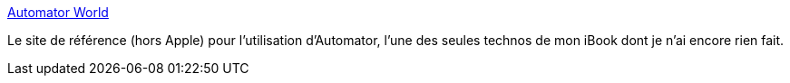 :jbake-type: post
:jbake-status: published
:jbake-title: Automator World
:jbake-tags: library,macosx,plugin,productivité,reference,scripting,tips,system,tutorial,documentation,_mois_mai,_année_2006
:jbake-date: 2006-05-31
:jbake-depth: ../
:jbake-uri: shaarli/1149090612000.adoc
:jbake-source: https://nicolas-delsaux.hd.free.fr/Shaarli?searchterm=http%3A%2F%2Fwww.automatorworld.com%2F&searchtags=library+macosx+plugin+productivit%C3%A9+reference+scripting+tips+system+tutorial+documentation+_mois_mai+_ann%C3%A9e_2006
:jbake-style: shaarli

http://www.automatorworld.com/[Automator World]

Le site de référence (hors Apple) pour l'utilisation d'Automator, l'une des seules technos de mon iBook dont je n'ai encore rien fait.
